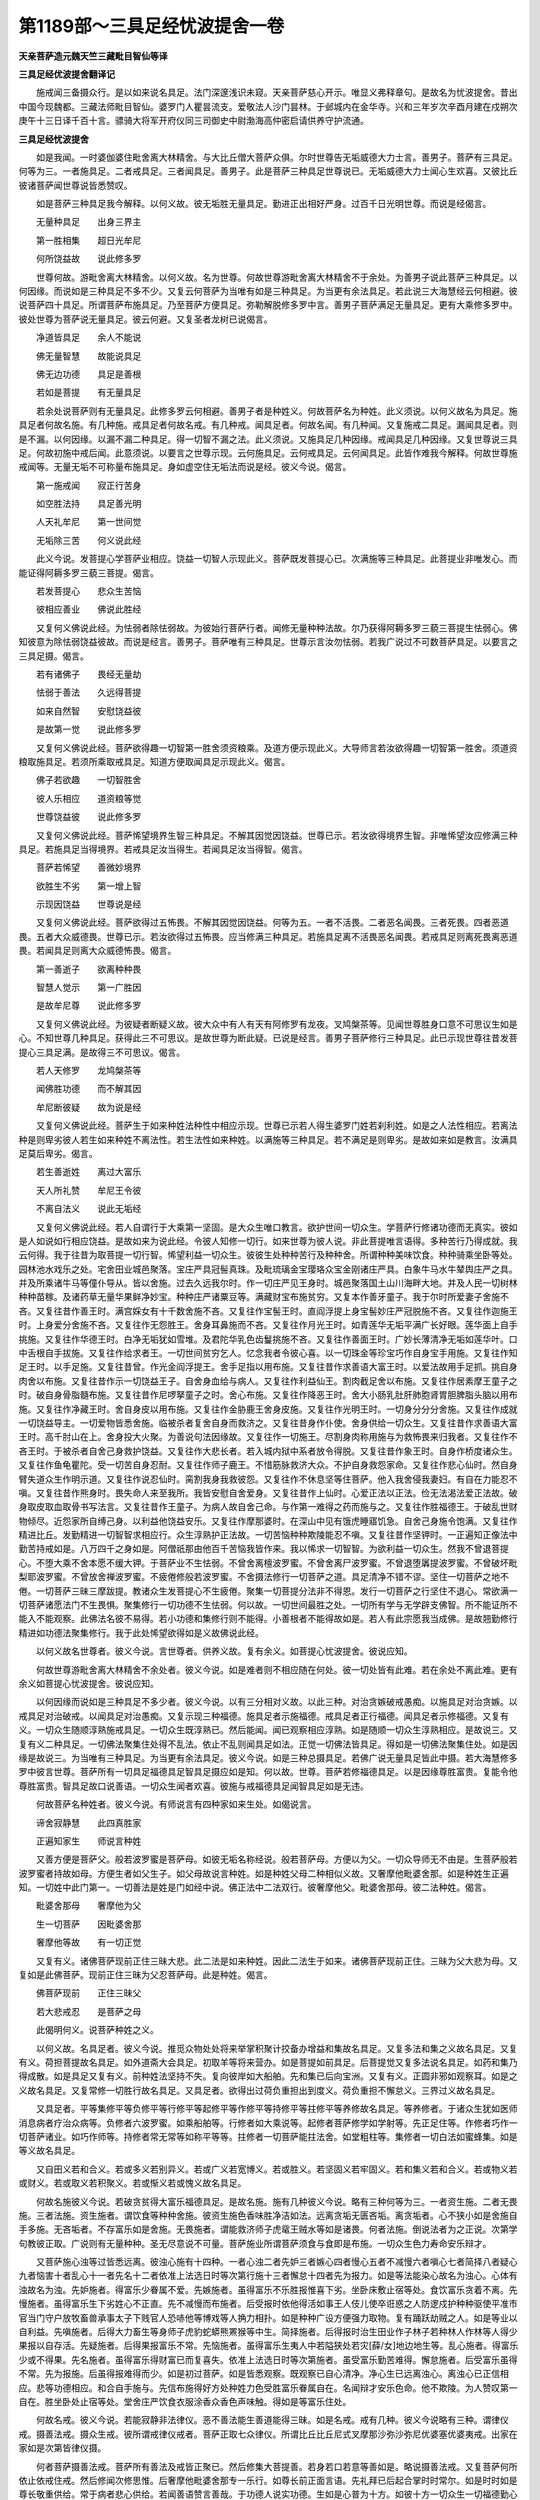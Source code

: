 第1189部～三具足经忧波提舍一卷
==================================

**天亲菩萨造元魏天竺三藏毗目智仙等译**

**三具足经优波提舍翻译记**


　　施戒闻三备摄众行。是以如来说名具足。法门深邃浅识未窥。天亲菩萨慈心开示。唯显义弗释章句。是故名为忧波提舍。昔出中国今现魏都。三藏法师毗目智仙。婆罗门人瞿昙流支。爱敬法人沙门昙林。于邺城内在金华寺。兴和三年岁次辛酉月建在戍朔次庚午十三日译千百十言。骠骑大将军开府仪同三司御史中尉渤海高仲密启请供养守护流通。

**三具足经忧波提舍**


　　如是我闻。一时婆伽婆住毗舍离大林精舍。与大比丘僧大菩萨众俱。尔时世尊告无垢威德大力士言。善男子。菩萨有三具足。何等为三。一者施具足。二者戒具足。三者闻具足。善男子。此是菩萨三种具足世尊说已。无垢威德大力士闻心生欢喜。又彼比丘彼诸菩萨闻世尊说皆悉赞叹。

　　如是菩萨三种具足我今解释。以何义故。彼无垢胜无量具足。勤进正出相好严身。过百千日光明世尊。而说是经偈言。

　　无量种具足　　出身三界主

　　第一胜相集　　超日光牟尼

　　何所饶益故　　说此修多罗

　　世尊何故。游毗舍离大林精舍。以何义故。名为世尊。何故世尊游毗舍离大林精舍不于余处。为善男子说此菩萨三种具足。以何因缘。而说如是三种具足不多不少。又复云何菩萨为当唯有如是三种具足。为当更有余法具足。若此说三大海慧经云何相避。彼说菩萨四十具足。所谓菩萨布施具足。乃至菩萨方便具足。弥勒解脱修多罗中言。善男子菩萨满足无量具足。更有大乘修多罗中。彼处世尊为菩萨说无量具足。彼云何避。又复圣者龙树已说偈言。

　　净道皆具足　　余人不能说

　　佛无量智慧　　故能说具足

　　佛无边功德　　具足是善根

　　若如是菩提　　有无量具足

　　若余处说菩萨则有无量具足。此修多罗云何相避。善男子者是种姓义。何故菩萨名为种姓。此义须说。以何义故名为具足。施具足者何故名施。有几种施。戒具足者何故名戒。有几种戒。闻具足者。何故名闻。有几种闻。又复施戒二具足。漏闻具足者。则是不漏。以何因缘。以漏不漏二种具足。得一切智不漏之法。此义须说。又施具足几种因缘。戒闻具足几种因缘。又复世尊说三具足。何故初施中戒后闻。此意须说。以要言之世尊示现。云何施具足。云何戒具足。云何闻具足。此皆作难我今解释。何故世尊施戒闻等。无量无垢不可称量布施具足。身如虚空住无垢法而说是经。彼义今说。偈言。

　　第一施戒闻　　寂正行苦身

　　如空胜法持　　具足善光明

　　人天礼牟尼　　第一世间觉

　　无垢除三苦　　何义说此经

　　此义今说。发菩提心学菩萨业相应。饶益一切智人示现此义。菩萨既发菩提心已。次满施等三种具足。此菩提业非唯发心。而能证得阿耨多罗三藐三菩提。偈言。

　　若发菩提心　　悲众生苦恼

　　彼相应善业　　佛说此胜经

　　又复何义佛说此经。为怯弱者除怯弱故。为彼始行菩萨行者。闻修无量种种法故。尔乃获得阿耨多罗三藐三菩提生怯弱心。佛知彼意为除怯弱饶益彼故。而说是经言。善男子。菩萨唯有三种具足。世尊示言汝勿怯弱。若我广说过不可数菩萨具足。以要言之三具足摄。偈言。

　　若有诸佛子　　畏经无量劫

　　怯弱于善法　　久远得菩提

　　如来自然智　　安慰饶益彼

　　是故第一觉　　说此修多罗

　　又复何义佛说此经。菩萨欲得趣一切智第一胜舍须资粮乘。及道方便示现此义。大导师言若汝欲得趣一切智第一胜舍。须道资粮取施具足。若须所乘取戒具足。知道方便取闻具足示现此义。偈言。

　　佛子若欲趣　　一切智胜舍

　　彼人乐相应　　道资粮等觉

　　世尊饶益彼　　说此修多罗

　　又复何义佛说此经。菩萨悕望境界生智三种具足。不解其因觉因饶益。世尊已示。若汝欲得境界生智。非唯悕望汝应修满三种具足。若施具足当得境界。若戒具足汝当得生。若闻具足汝当得智。偈言。

　　菩萨若悕望　　善微妙境界

　　欲胜生不劣　　第一增上智

　　示现因饶益　　世尊说是经

　　又复何义佛说此经。菩萨欲得过五怖畏。不解其因觉因饶益。何等为五。一者不活畏。二者恶名闻畏。三者死畏。四者恶道畏。五者大众威德畏。世尊已示。若汝欲得过五怖畏。应当修满三种具足。若施具足离不活畏恶名闻畏。若戒具足则离死畏离恶道畏。若闻具足则离大众威德怖畏。偈言。

　　第一善逝子　　欲离种种畏

　　智慧人觉示　　第一广胜因

　　是故牟尼尊　　说此修多罗

　　又复何义佛说此经。为彼疑者断疑义故。彼大众中有人有天有阿修罗有龙夜。叉鸠槃茶等。见闻世尊胜身口意不可思议生如是心。不知世尊几种具足。获得此三不可思议。是故世尊为断此疑。已说是经言。善男子菩萨修行三种具足。此已示现世尊往昔发菩提心三具足满。是故得三不可思议。偈言。

　　若人天修罗　　龙鸠槃茶等

　　闻佛胜功德　　而不解其因

　　牟尼断彼疑　　故为说是经

　　又复何义佛说此经。菩萨生于如来种姓法种性中相应示现。世尊已示若人得生婆罗门姓若刹利姓。如是之人法性相应。若离法种是则卑劣彼人若生如来种姓不离法性。若生法性如来种姓。以满施等三种具足。若不满足是则卑劣。是故如来如是教言。汝满具足莫后卑劣。偈言。

　　若生善逝姓　　离过大富乐

　　天人所礼赞　　牟尼王令彼

　　不离自法义　　说此无垢经

　　又复何义佛说此经。若人自谓行于大乘第一坚固。是大众生唯口教言。欲护世间一切众生。学菩萨行修诸功德而无真实。彼如是人如说如行相应饶益。是故如来为说此经。令彼人知修一切行。如来世尊为彼人说。非此菩提唯言语得。多种苦行乃得成就。我云何得。我于往昔为取菩提一切行智。悕望利益一切众生。彼彼生处种种苦行及种种舍。所谓种种美味饮食。种种骑乘坐卧等处。园林池水戏乐之处。宅舍田业城邑聚落。宝庄严具冠髻真珠。及毗琉璃金宝璎珞众宝金刚诸庄严具。白象牛马水牛辇舆庄严之具。并及所乘诸牛马等僮仆导从。皆以舍施。过去久远我尔时。作一切庄严见王身时。城邑聚落国土山川海畔大地。并及人民一切树林种种苗稼。及诸药草无量华果鲜净妙宝。种种庄严诸粟豆等。满藏财宝布施贫穷。又复本作善牙童子。我于尔时所爱妻子舍施不吝。又复往昔作善王时。满宫婇女有十千数舍施不吝。又复往作宝髻王时。直阎浮提上身宝髻妙庄严冠脱施不吝。又复往作迦施王时。上身爱分舍施不吝。又复往作无怨胜王。舍身耳鼻施而不吝。又复往作月光王时。如青莲华无垢平满广长好眼。莲华面上自手挑施。又复往作华德王时。白净无垢犹如雪堆。及君陀华乳色齿鬘挑施不吝。又复往作善面王时。广妙长薄清净无垢如莲华叶。口中舌根自手拔施。又复往作给求者王。一切世间贫穷乞人。忆念我者令彼心喜。以一切珠金等珍宝巧作自身宝手用施。又复往作知足王时。以手足施。又复往昔曾。作光金阎浮提王。舍手足指以用布施。又复往昔作求善语大富王时。以爱法故用手足抓。挑自身肉舍以布施。又复往昔作示一切饶益王子。自舍身血给与病人。又复往作利益仙王。割肉截足舍以布施。又复往作居素摩王童子之时。破自身骨脂髓布施。又复往昔作尼啰拏童子之时。舍心布施。又复往作降恶王时。舍大小肠乳肚肝肺胞肾胃胆脾脂头脑以用布施。又复往作净藏王时。舍自身皮以用布施。又复往作金胁鹿王舍身皮施。又复往作光明王时。一切身分分分舍施。又复往作成就一切饶益导主。一切爱物皆悉舍施。临被杀者复舍自身而救济之。又复往昔身作仆使。舍身供给一切众生。又复往昔作求善语大富王时。高千肘山在上。舍身投大火聚。为善说句法因缘故。又复往作一切施王。尽割身肉称用施与为救怖畏来归我者。又复往作不吝王时。于被杀者自舍己身救护饶益。又复往作大悲长者。若入城内狱中系者放令得脱。又复往昔作象王时。自身作桥度诸众生。又复往作鱼龟瞿陀。受一切苦自身忍耐。又复往作师子鹿王。不惜筋脉救济大众。不护自身救怨家命。又复往作悲心仙时。然自身臂失道众生作明示道。又复往作说忍仙时。脔割我身我救彼怨。又复往作不休息坚等住菩萨。他入我舍侵我妻妇。有自在力能忍不嗔。又复往昔作熊身时。畏失命人来至我所。我皆安慰自舍爱身。又复往昔作上仙时。心爱正法以正法。俭无法渴法爱正法故。破身取皮取血取骨书写法言。又复往昔作王童子。为病人故自舍己命。与作第一难得之药而施与之。又复往作胜福德王。于破乱世财物倾尽。近怨家所自缚己身。以利益他饶益安乐。又复往作摩那婆时。在深山中见有饿虎睡寤饥急。自舍己身施令饱满。又复往作精进比丘。发勤精进一切智智求相应行。众生淳熟护正法故。一切苦恼种种欺陵能忍不嗔。又复往昔作坚钾时。一正遍知正像法中勤苦持戒如是。八万四千之身如是。阿僧祇那由他百千苦恼我皆作来。我以悕求一切智智。为欲利益一切众生。然我不曾退菩提心。不堕大乘不舍本愿不缓大钾。于菩萨业不生怯弱。不曾舍离檀波罗蜜。不曾舍离尸波罗蜜。不曾退堕羼提波罗蜜。不曾破坏毗梨耶波罗蜜。不曾放舍禅波罗蜜。不疲倦修般若波罗蜜。不舍摄法修行一切菩萨之道。具足清净不错不谬。坚住一切菩萨之地不倦。一切菩萨三昧三摩跋提。教诸众生发菩提心不生疲倦。聚集一切菩提分法非不得恩。发行一切菩萨之行坚住不退心。常欲满一切菩萨诸愿法门不生畏惧。聚集修行一切功德不生怯弱。何以故。一切世间最胜之处。一切所有学与无学辟支佛智。所不能证所不能入不能观察。此佛法名彼不易得。若小功德和集修行则不能得。小善根者不能得故如是。若人有此宗愿我当成佛。是故翘勤修行精进如功德法聚集修行。我于此处悕望欲得如是义故佛说此经。

　　以何义故名世尊者。彼义今说。言世尊者。供养义故。复有余义。如菩提心忧波提舍。彼说应知。

　　何故世尊游毗舍离大林精舍不余处者。彼义今说。如是难者则不相应随在何处。彼一切处皆有此难。若在余处不离此难。更有余义如菩提心忧波提舍。彼说应知。

　　以何因缘而说如是三种具足不多少者。彼义今说。以有三分相对义故。以此三种。对治贪嫉破戒愚痴。以施具足对治贪嫉。以戒具足对治破戒。以闻具足对治愚痴。又复示现三种福德。施具足者示施福德。戒具足者正行福德。闻具足者示修福德。又复有义。一切众生随顺淳熟施戒具足。一切众生既淳熟已。然后能闻。闻已观察相应淳熟。如是随顺一切众生淳熟相应。是故说三。又复有义二种具足。一切佛法聚集住处得不乱法。依止不乱则闻具足如法。正觉一切佛法皆具足。得如是一切佛法聚集住处。如是因缘是故说三。为当唯有三种具足。为当更有余法具足。彼义今说。如是三种总摄具足。若佛广说无量具足皆此中摄。若大海慧修多罗中彼言世尊。菩萨所有一切具足福德具足智具足摄应如是知。何以故。世尊。菩萨若修福德具足。以是因缘尊胜富贵。复能令他尊胜富贵。智具足故口说善语。一切众生闻者欢喜。彼施与戒福德具足闻智具足如是无违。

　　何故菩萨名种姓者。彼义今说。有师说言有四种家如来生处。如偈说言。

　　谛舍寂静慧　　此四真胜家

　　正遍知家生　　师说言种姓

　　又善方便是菩萨父。般若波罗蜜是菩萨母。如彼无垢名称经说。般若菩萨母。方便以为父。一切众导师无不由是。生菩萨般若波罗蜜者持故如母。方便生者如父生子。如父母故说言种姓。如是种姓父母二种相似义故。又奢摩他毗婆舍那。如是种姓生正遍知。一切姓中此门第一。一切善法是姓是门如经中说。佛正法中二法双行。彼奢摩他父。毗婆舍那母。彼二法种姓。偈言。

　　毗婆舍那母　　奢摩他为父

　　生一切菩萨　　因毗婆舍那

　　奢摩他等故　　有一切正觉

　　又复有义。诸佛菩萨现前正住三昧大悲。此二法是如来种姓。因此二法生于如来。诸佛菩萨现前正住。三昧为父大悲为母。又复如是此佛菩萨。现前正住三昧为父忍菩萨母。此是种姓。偈言。

　　佛菩萨现前　　正住三昧父

　　若大悲戒忍　　是菩萨之母

　　此偈明何义。说菩萨种姓之义。

　　以何义故。名具足者。彼义今说。推觅众物处处将来举掌积聚计挍备办增益和集故名具足。又复多法和集之义故名具足。又复有义。荷担菩提故名具足。如外道斋大会具足。初取羊等将来营办。如是菩提如前具足。后菩提觉又复多法说名具足。如药和集乃得成散。如是具足又复有义。前种姓法坚持不失。复向彼岸如大船舶。先和集已后向宝洲。又复有义。正圆非邪如观察耳。如是之义故名具足。又复常修一切胜行故名具足。又具足者。欲得出过荷负重担出到度义。荷负重担不懈怠义。三界过义故名具足。

　　又具足者。平等集修平等负修平等行修平等起修平等作修平等持修平等拄修平等养修故名具足。等养修者。于诸众生犹如医师消息病者疗治众病等。负修者六波罗蜜。如乘船舶等。行修者如大乘说等。起修者菩萨修学如学射等。先正足住等。作修者巧作一切菩萨诸业。如巧作师等。持修者常无常等如称平等等。拄修者一切菩萨能拄法舍。如堂粗柱等。集修者一切白法如蜜蜂集。如是等义故名具足。

　　又自田义若和合义。若或多义若别异义。若或广义若宽博义。若或胜义。若坚固义若牢固义。若和集义若和合义。若或物义若或财义。若或取义若积聚义。若或惭义若或愧义故名具足。

　　何故名施彼义今说。若破贪贫得大富乐福德具足。是故名施。施有几种彼义今说。略有三种何等为三。一者资生施。二者无畏施。三者法施。资生施者。谓饮食等种种舍施。彼资生施色香味胜净洁如法。远离贪垢无匮吝垢。离贪垢者。心不狭小如是舍施自手多施。无吝垢者。不存富乐如是舍施。无畏施者。谓能救济师子虎鼋王贼水等如是诸畏。何者法施。倒说法者为之正说。次第学句教彼正取。广说则有无量种种。圣无尽意说不可量。菩萨施业所谓菩萨须食与食即是布施。一切众生色力寿命安乐辩才。

　　又菩萨施心浊等过皆悉远离。彼浊心施有十四种。一者心浊二者先妒三者嫉心四者慢心五者不减慢六者嗔心七者简择八者疑心九者恼害十者乱心十一者先名十二者依准上法选日时等次第行施十三者懈怠十四者先为报力。如是等法能染心故名为浊心。心体有浊故名为浊。先妒施者。得富乐少眷属不爱。先嫉施者。虽得富乐不乐胜报惟喜下劣。坐卧床敷止宿等处。食饮富乐贪着不离。先慢施者。虽得富乐生下劣姓心不正直。先不减慢而布施者。后受报时依他得活如事王人伎儿使卒诳惑之人防逻戍护种种驱使平准市官当门守户放牧畜兽承事太子下贱官人恐哧他等博戏等人捔力相扑。如是种种广设方便强力取物。复有踊跃劫贼之人。如是等业以自利益。先嗔施者。后得大力畜生等身师子虎豹蛇蟒熊罴猴等中生。简择施者。后得报时治生田业作子林子若种林人作林等人得少果报以自存活。先疑施者。后得果报富乐不常。先恼施者。虽得富乐生夷人中若隘狭处若灾[薛/女]地边地生等。乱心施者。得富乐少或不得果。先名施者。虽得富乐得财富已而复喜失。依准上法选日时等次第施者。虽受富乐勤苦难得。懈怠施者。后受富乐虽得不常。先为报施。后虽得报难得而少。如是初过菩萨。如是皆悉观察。既观察已自心清净。净心生已远离浊心。离浊心已正信相应。悲等功德相应。和合自手施与。先信布施得好方处种姓力色受胜富乐眷属自在。名闻辩才安乐色命。他不欺陵。为人赞叹第一自在。胜坐卧处止宿等处。堂舍庄严饮食衣服涂香众香色声味触。得如是等富乐住处。

　　何故名戒。彼义今说。若能寂静非法律仪。恶不善法能生善道能得三昧。如是名戒。戒有几种。彼义今说略有三种。谓律仪戒。摄善法戒。摄众生戒。彼所谓戒律仪戒者。菩萨正取七众律仪。所谓比丘比丘尼式叉摩那沙弥沙弥尼优婆塞优婆夷戒。出家在家如是次第皆律仪摄。

　　何者菩萨摄善法戒。菩萨所有善法及戒皆正聚已。然后修集大菩提善。若身若口若意等善如是。略说摄善法戒。又复菩萨何所依止依戒住戒。然后修闻次修思惟。后奢摩他毗婆舍那专一乐行。如尊长前正面言语。先礼拜已后起合掌时时常尔。如是时时如是尊长敬重供给。常于病者悲心供给。若闻善语赞言善哉。于功德人说实功德。生如是心普为十方。如彼十方一切众生一切福德勤心随喜。喜心生已然后口说。于他一切犯触己者皆能忍受。一切所修身口意善。皆悉愿取阿耨多罗三藐三菩提。时时种种供养三宝。一切种种设供养已。口发正愿相应精进常护善分。身不放逸口诵学句。意念发行藏护根门食惟知足。初夜后夜觉寤相应。亲近善人依善知识。自识己错犯过。识知见已知改犯。佛菩萨诸福德人尽心忏悔。如是等分摄取善法。得善法已守护增长。若如是戒是名菩萨摄善法戒。

　　何者菩萨摄众生戒。彼要略说有十一种。此义应知。何等十一。一者种种饶益众生。种种因缘同事相应。二者众生病不病等。种种诸苦供给伴等。三者世间出世间义。如彼法说先示方便先示道理。四者报众生恩不忘恩报。随所宜护随报供给。五者师子虎王水火贼等。种种畏处护诸众生。六者诸亲善友亡失富乐。忧悲殃罪能为除遣。七者贫穷苦恼乞丐众生。一切所须皆悉给与。行善之人依正舍法功德摄取。八者先语问讯后语问讯应时而往。九者若他呼唤取食饮等。世间饶益彼此往来。以要言之一切所有不饶益事不可爱行。皆悉舍离心随顺转。十者自实功德心生欢喜。公白正取毕竟唱说以润益心。若治若摈若罚若黜。或时驱遣。诸如是等不善处摈令住善处相应饶益。十一者以神通力示地狱等毁呰不善。令入佛法教化众生。令其欢喜得未曾有。又复圣者无尽意说六十七种。谓于一切诸众生所。不起恼害如是等故。又菩萨藏修多罗中。广说无量如来戒故。

　　又复此戒无量无边功德和集。如是功德今说少分。所谓戒名出家人戒。如大富人身少喜乐。于善法中增长如母。于恶法中能护如父。如在俗人有财物故。一切饶益皆悉成就。出家人戒亦复如是。正导如是如人正行则无衰损。如善人所报恩具足。如世间人爱惜身命。又如胜智世所赞叹。如慎王语。求解脱。人护戒亦尔。欲求解脱当归依佛。欲生善道当归依戒。安身之本戒是第一知识。遇恶善友不舍戒亦如是。欲自利益至死不舍。如女惭愧世人庄严。如人胜行不谄为最。如梵行中见柔和胜。如欲大贵不幻为本。如不放逸多饶功德。欲证胜法依观察得。如近善友初中后时。悕望学人。时节如海不可得过。如诸众生依地而住。依戒住持一切胜法。如水能润一切种子。戒能津润善法种子。如火成根。如风能令分分开张。如行住物空为无障。欲证果人。戒如坚瓶戒如宝藏。如随所欲[聲-耳+牛]得之。牛如食资粮。如人因杖得行住等。如息依命如命慧胜。如国有王人所依止。如军有将功德军众。戒是统将。如妇女人一切乐行皆因夫主。如行道人所有资粮。若行天道戒是资粮。如旷野行主将善导。行善法者戒是前导如大海船。若人方便渡生死海以戒为船。如病大药烦恼病者戒为良药。如战斗处所有器杖。共魔王战以戒遮防。如润亲友不可得舍。戒是贤圣。如大闇中灯为照明。未来大闇以戒为灯。如过度河等因桥而渡。出三恶道诸方便中戒最为大。如清凉舍能离大热。烦恼大热戒能清凉。如怖畏者归依健儿执刀杖者。畏恶道人戒是归依。菩萨之人如住实家。善凡夫人如自己物。菩萨之人如住舍家。行道之人如所行道。菩萨之人如住家家。得果之人能为他说。菩萨之人如住慧家。不动之人平坦清净。如谄舍直如贪舍施。如嫉心人舍不嫉心。如幻伪人心不观察。如沉审人舍离高心。如谨慎人舍放逸过。如王有眼无眼闇人非其境界。八圣道分解脱相应。不观察人去之甚远。如阿罗汉爱涅槃法。如人自爱。如佛出世次第善转。如住正法则住果证。如佛世尊利益自他。如仆事主物时方处皆须相应。如人获得须陀洹果则心安隐。如得良时造作不悔。如菩萨愿终得解脱。如良善田种善种子生长广收。如时方则因缘具足智色爱乐自多受用。如善根熟则有势力。如自善行自心欢喜。如人无罪此世来世则无所畏。如勇健人所依正行。戒如正行善喜自修。如修慈者善心安乐。如修喜者心常庆悦。如修悲者心则正信。如修舍者心常随顺。四种正法如实谛信。如世间法障碍寂静随顺乐行。如因闻故则得辩才。如巧语人则无所畏。如智明人则有名称。如善语人不可破坏。如法顺法能成就证。得明解脱。正觉之人正道如幢。如有智人则能修禅。如伴修道。如健因缘则无所畏。如山饶宝饶功德宝。如海住处多饶。希有如来弟子。戒如大海是入道行如信得果。如觉知者依道理行。虽曰无水犹能洗浴。无根茎叶而生香物。不穿不莹非金非宝非是真珠而是庄严。虽非境界而能生于后世乐报。世间人天修罗魔梵一切沙门婆罗门等之所赞叹。非因他乐是得天道涅槃方便。如济不邪无有泥溺。离石得石如是可渡渡信可济。如财物等离种种过。如离过道资粮柴薪水及水泉。正直不回不高不下。恶虫蛇蝎青蝇蚊子寒热贼等恶物离道。如不须犁不种不熟饶种种田。虽无种树无药无林。而得美果味如甘露。不在高原不下湿生非余人作。又无人穿。常新华鬘不干不燥如善冷水淋灌却热。虽不防护不器仗斗。不与财物不令怖畏而得乐具。常得富乐离诤斗处。如大宝山价直无量不出于海。过大众畏命畏罚畏不活畏恶道等畏。如影随身。此世后世常与身俱此。如是等种种功德戒相应故。

　　何故名闻彼义今说。谓不善法寂静相应。若不能尔则非义语。修多罗等十二部经言语说法是故名闻。圣无尽意说八十种。谓欲修行顺心行等。以何义故。漏与不漏二种具足得一切智。不漏法者彼义今说。智慧观察唯一味故。如蜜蜂王。譬如蜂王种种异物皆作一味。菩萨亦尔。漏与不漏二种具足。以智慧力皆为一味。又愿方便令漏不漏二种具足得一切智。不漏之法如宝积经。佛言迦葉。譬如诸方四维等处所有大河并及眷属一切水聚。入大海已彼一切水平等一味。所谓碱味如是。迦葉菩萨如是以种种门。集诸善根愿菩提故。一切一味。所谓皆是一切智味。

　　施戒闻等几因缘者。彼义今说。施具足者二种因缘。一离贫穷二得大富。戒具足者二种因缘。一离恶道二生善道。闻具足者二种因缘。谓离愚痴得大智慧。

　　又复菩萨三种具足。自他利益施摄众生。摄众生已令住戒闻。如是具足他利益行。自利成就阿耨多罗三藐三菩提。如是具足自利益行。

　　说三具足。何故初施中戒后闻。彼义今说。依渐次义示现佛法如彼大海。譬如大海次第渐深佛法亦尔。初说布施中戒后闻。又复有义。在家菩萨食等施已。彼后时闻出家功德。闻已深信舍家出家。既出家已方得净戒。以住戒故离世间业得无上闻。是故在后说闻具足。又复有义。上生次第菩萨最初自他饶益是故行施。彼布施已次行何者。如是思惟。世尊说戒及持戒人。复有何者次第相应此则说闻。以要言之施具足者。世尊示现檀波罗蜜。戒具足者尸波罗蜜。闻具足者忍进禅慧波罗蜜尔。又复有义施戒示现福德具足闻智具足。又复有义。施戒具足示障碍道。闻具足者示无碍道。
